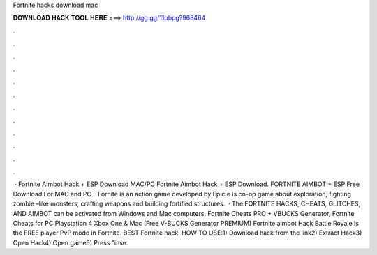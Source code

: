 Fortnite hacks download mac

𝐃𝐎𝐖𝐍𝐋𝐎𝐀𝐃 𝐇𝐀𝐂𝐊 𝐓𝐎𝐎𝐋 𝐇𝐄𝐑𝐄 ===> http://gg.gg/11pbpg?968464

.

.

.

.

.

.

.

.

.

.

.

.

 · Fortnite Aimbot Hack + ESP Download MAC/PC Fortnite Aimbot Hack + ESP Download. FORTNITE AIMBOT + ESP Free Download For MAC and PC – Fornite is an action game developed by Epic e is co-op game about exploration, fighting zombie –like monsters, crafting weapons and building fortified structures.  · The FORTNITE HACKS, CHEATS, GLITCHES, AND AIMBOT can be activated from Windows and Mac computers. Fortnite Cheats PRO + VBUCKS Generator, Fortnite Cheats for PC Playstation 4 Xbox One & Mac (Free V-BUCKS Generator PREMIUM) Fortnite aimbot Hack Battle Royale is the FREE player PvP mode in Fortnite. BEST Fortnite hack ️  HOW TO USE:1) Download hack from the link2) Extract Hack3) Open Hack4) Open game5) Press "inse.